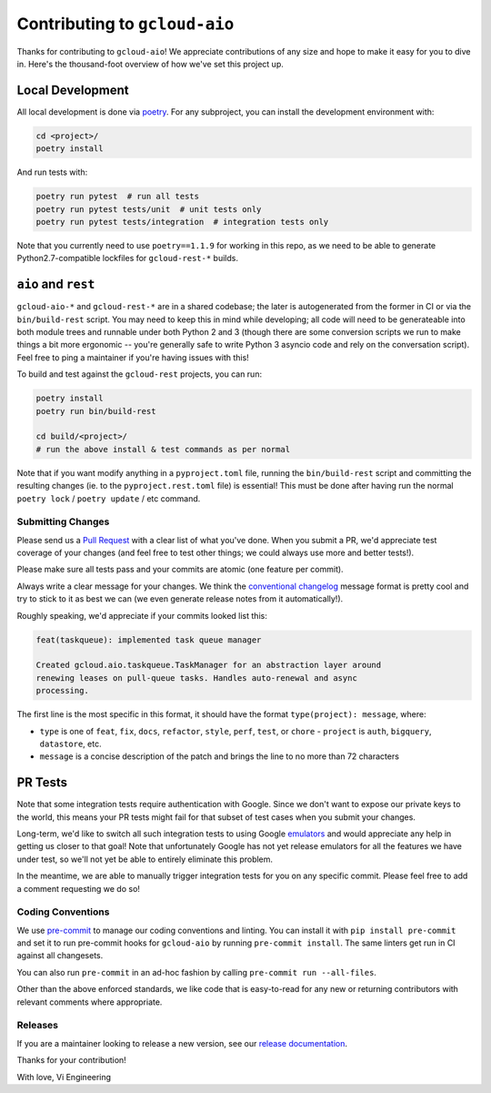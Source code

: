 Contributing to ``gcloud-aio``
==============================

Thanks for contributing to ``gcloud-aio``! We appreciate contributions of any
size and hope to make it easy for you to dive in. Here's the thousand-foot
overview of how we've set this project up.

Local Development
~~~~~~~~~~~~~~~~~

All local development is done via `poetry`_. For any subproject, you can
install the development environment with:

.. code-block:: console

    cd <project>/
    poetry install

And run tests with:

.. code-block:: console

    poetry run pytest  # run all tests
    poetry run pytest tests/unit  # unit tests only
    poetry run pytest tests/integration  # integration tests only

Note that you currently need to use ``poetry==1.1.9`` for working in this repo,
as we need to be able to generate Python2.7-compatible lockfiles for
``gcloud-rest-*`` builds.

``aio`` and ``rest``
~~~~~~~~~~~~~~~~~~~~

``gcloud-aio-*`` and ``gcloud-rest-*`` are in a shared codebase; the later is
autogenerated from the former in CI or via the ``bin/build-rest`` script. You
may need to keep this in mind while developing; all code will need to be
generateable into both module trees and runnable under both Python 2 and 3
(though there are some conversion scripts we run to make things a bit more
ergonomic -- you're generally safe to write Python 3 asyncio code and rely on
the conversation script). Feel free to ping a maintainer if you're having
issues with this!

To build and test against the ``gcloud-rest`` projects, you can run:

.. code-block:: console

    poetry install
    poetry run bin/build-rest

    cd build/<project>/
    # run the above install & test commands as per normal

Note that if you want modify anything in a ``pyproject.toml`` file, running the
``bin/build-rest`` script and committing the resulting changes (ie. to the
``pyproject.rest.toml`` file) is essential! This must be done after having run
the normal ``poetry lock`` / ``poetry update`` / etc command.

Submitting Changes
------------------

Please send us a `Pull Request`_ with a clear list of what you've done. When
you submit a PR, we'd appreciate test coverage of your changes (and feel free
to test other things; we could always use more and better tests!).

Please make sure all tests pass and your commits are atomic (one feature per
commit).

Always write a clear message for your changes. We think the
`conventional changelog`_ message format is pretty cool and try to stick to it
as best we can (we even generate release notes from it automatically!).

Roughly speaking, we'd appreciate if your commits looked list this:

.. code-block:: console

    feat(taskqueue): implemented task queue manager

    Created gcloud.aio.taskqueue.TaskManager for an abstraction layer around
    renewing leases on pull-queue tasks. Handles auto-renewal and async
    processing.

The first line is the most specific in this format, it should have the format
``type(project): message``, where:

- ``type`` is one of ``feat``, ``fix``, ``docs``, ``refactor``, ``style``,
  ``perf``, ``test``, or ``chore`` - ``project`` is ``auth``, ``bigquery``,
  ``datastore``, etc.
- ``message`` is a concise description of the patch and brings the line to no
  more than 72 characters

PR Tests
~~~~~~~~

Note that some integration tests require authentication with Google. Since we
don't want to expose our private keys to the world, this means your PR tests
might fail for that subset of test cases when you submit your changes.

Long-term, we'd like to switch all such integration tests to using Google
`emulators`_ and would appreciate any help in getting us closer to that goal!
Note that unfortunately Google has not yet release emulators for all the
features we have under test, so we'll not yet be able to entirely eliminate
this problem.

In the meantime, we are able to manually trigger integration tests for you on
any specific commit. Please feel free to add a comment requesting we do so!

Coding Conventions
------------------

We use `pre-commit`_ to manage our coding conventions and linting. You can
install it with ``pip install pre-commit`` and set it to run pre-commit hooks
for ``gcloud-aio`` by running ``pre-commit install``. The same linters get run
in CI against all changesets.

You can also run ``pre-commit`` in an ad-hoc fashion by calling
``pre-commit run --all-files``.

Other than the above enforced standards, we like code that is easy-to-read for
any new or returning contributors with relevant comments where appropriate.

Releases
--------

If you are a maintainer looking to release a new version, see our
`release documentation`_.

Thanks for your contribution!

With love,
Vi Engineering

.. _Pull Request: https://github.com/talkiq/gcloud-aio/pull/new/master
.. _conventional changelog: https://github.com/conventional-changelog/conventional-changelog
.. _emulators: https://cloud.google.com/sdk/gcloud/reference/emulators
.. _poetry: https://python-poetry.org/
.. _pre-commit: http://pre-commit.com/
.. _release documentation: https://github.com/talkiq/gcloud-aio/blob/master/.github/RELEASE.rst

